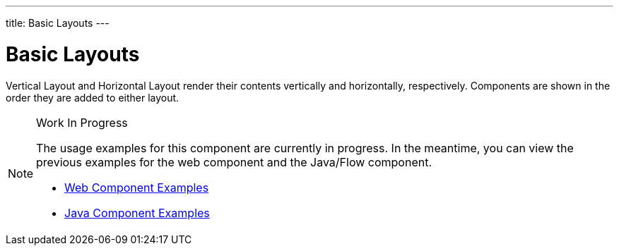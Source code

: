 ---
title: Basic Layouts
---

= Basic Layouts

// tag::description[]
Vertical Layout and Horizontal Layout render their contents vertically and horizontally, respectively. Components are shown in the order they are added to either layout.
// end::description[]

.Work In Progress
[NOTE]
====
The usage examples for this component are currently in progress. In the meantime, you can view the previous examples for the web component and the Java/Flow component.

[.buttons]
- https://vaadin.com/components/vaadin-ordered-layout/html-examples[Web Component Examples]
- https://vaadin.com/components/vaadin-ordered-layout/java-examples[Java Component Examples]
====
